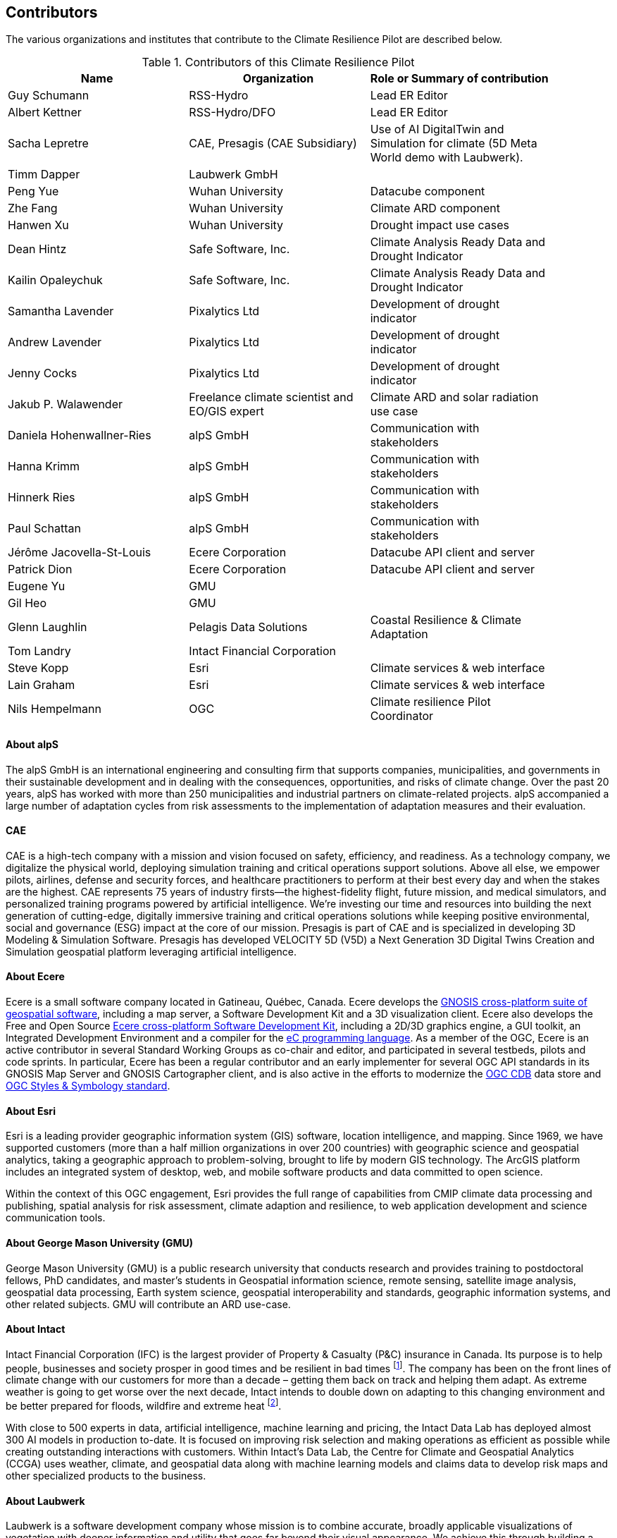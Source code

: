 == Contributors

The various organizations and institutes that contribute to the Climate Resilience Pilot are described below. 

.Contributors of this Climate Resilience Pilot
[width="90%",options="header"]
|====================
|Name | Organization | Role or Summary of contribution
|Guy Schumann | RSS-Hydro | Lead ER Editor
|Albert Kettner | RSS-Hydro/DFO | Lead ER Editor
|Sacha Lepretre | CAE,  Presagis (CAE Subsidiary)  | Use of AI DigitalTwin and Simulation for climate (5D Meta World demo with Laubwerk).
|Timm Dapper | Laubwerk GmbH |
|Peng Yue | Wuhan University | Datacube component
|Zhe Fang | Wuhan University | Climate ARD component
|Hanwen Xu | Wuhan University | Drought impact use cases
|Dean Hintz | Safe Software, Inc. | Climate Analysis Ready Data and Drought Indicator
|Kailin Opaleychuk | Safe Software, Inc. | Climate Analysis Ready Data and Drought Indicator
|Samantha Lavender | Pixalytics Ltd | Development of drought indicator
|Andrew Lavender | Pixalytics Ltd | Development of drought indicator
|Jenny Cocks | Pixalytics Ltd | Development of drought indicator
|Jakub P. Walawender | Freelance climate scientist and EO/GIS expert | Climate ARD and solar radiation use case
|Daniela Hohenwallner-Ries | alpS GmbH | Communication with stakeholders
|Hanna Krimm | alpS GmbH | Communication with stakeholders
|Hinnerk Ries | alpS GmbH | Communication with stakeholders
|Paul Schattan | alpS GmbH | Communication with stakeholders
|Jérôme Jacovella-St-Louis | Ecere Corporation | Datacube API client and server
|Patrick Dion | Ecere Corporation | Datacube API client and server
|Eugene Yu | GMU |
|Gil Heo | GMU |
|Glenn Laughlin | Pelagis Data Solutions | Coastal Resilience & Climate Adaptation
|Tom Landry | Intact Financial Corporation |
|Steve Kopp | Esri | Climate services & web interface
|Lain Graham | Esri | Climate services & web interface
|Nils Hempelmann | OGC | Climate resilience Pilot Coordinator |
|====================


// [[CRIS]]
// .CRIS overview
// image::CRIS.png[CRIS]


==== About alpS

The alpS GmbH is an international engineering and consulting firm that supports companies, municipalities, and governments in their sustainable development and in dealing with the consequences, opportunities, and risks of climate change. Over the past 20 years, alpS has worked with more than 250 municipalities and industrial partners on climate-related projects. alpS accompanied a large number of adaptation cycles from risk assessments to the implementation of adaptation measures and their evaluation.

==== CAE

CAE is a high-tech company with a mission and vision focused on safety, efficiency, and readiness.
As a technology company, we digitalize the physical world, deploying simulation training and critical operations support solutions.
Above all else, we empower pilots, airlines, defense and security forces, and healthcare practitioners to perform at their best every day and when the stakes are the highest.
CAE represents 75 years of industry firsts—the highest-fidelity flight, future mission, and medical simulators, and personalized training programs powered by artificial intelligence.
We’re investing our time and resources into building the next generation of cutting-edge, digitally immersive training and critical operations solutions while keeping positive environmental, social and governance (ESG) impact at the core of our mission.        
Presagis is part of CAE and is specialized in developing 3D Modeling & Simulation Software.
Presagis has developed VELOCITY 5D (V5D) a Next Generation 3D Digital Twins Creation and Simulation geospatial platform leveraging artificial intelligence.

==== About Ecere

Ecere is a small software company located in Gatineau, Québec, Canada.
Ecere develops the https://ecere.ca/gnosis[GNOSIS cross-platform suite of geospatial software], including a map server, a Software Development Kit and a 3D visualization client.
Ecere also develops the Free and Open Source https://ecere.org[Ecere cross-platform Software Development Kit], including a 2D/3D graphics engine, a GUI toolkit,
an Integrated Development Environment and a compiler for the https://ec-lang.org[eC programming language].
As a member of the OGC, Ecere is an active contributor in several Standard Working Groups as co-chair and editor, and participated in several testbeds, pilots and code sprints.
In particular, Ecere has been a regular contributor and an early implementer for several OGC API standards in its GNOSIS Map Server and GNOSIS Cartographer client, and is also active in the efforts to modernize
the https://www.ogc.org/standard/cdb/[OGC CDB] data store and https://github.com/opengeospatial/styles-and-symbology[OGC Styles & Symbology standard].

==== About Esri 

Esri is a leading provider geographic information system (GIS) software, location intelligence, and mapping. Since 1969, we have supported customers (more than a half  million organizations in over 200 countries) with geographic science and geospatial analytics, taking a geographic approach to problem-solving, brought to life by modern GIS technology. The ArcGIS platform includes an integrated system of desktop, web, and mobile software products and data committed to open science.

Within the context of this OGC engagement, Esri provides the full range of capabilities from CMIP climate data processing and publishing, spatial analysis for risk assessment, climate adaption and resilience, to web application development and science communication tools.


// ==== About GatewayGEO 
// ToDo: Description


==== About George Mason University (GMU)

George Mason University (GMU) is a public research university that conducts research and provides training to postdoctoral fellows, PhD candidates, and master’s students in Geospatial information science, remote sensing, satellite image analysis, geospatial data processing, Earth system science, geospatial interoperability and standards, geographic information systems, and other related subjects. GMU will contribute an ARD use-case.


// ==== About GISE Hub
// ToDo: Description

==== About Intact

Intact Financial Corporation (IFC) is the largest provider of Property & Casualty (P&C) insurance in Canada. Its purpose is to help people, businesses and society prosper in good times and be resilient in bad times footnote:[Intact Annual Report 2022, Intact Annual Reports page]. The company has been on the front lines of climate change with our customers for more than a decade – getting them back on track and helping them adapt. As extreme weather is going to get worse over the next decade, Intact intends to double down on adapting to this changing environment and be better prepared for floods, wildfire and extreme heat footnote:[Intact Social Impact & ESG Report 2022, Intact Annual Reports page].

With close to 500 experts in data, artificial intelligence, machine learning and pricing, the Intact Data Lab has deployed almost 300 AI models in production to-date. It is focused on improving risk selection and making operations as efficient as possible while creating outstanding interactions with customers. Within Intact’s Data Lab, the Centre for Climate and Geospatial Analytics (CCGA) uses weather, climate, and geospatial data along with machine learning models and claims data to develop risk maps and other specialized products to the business.


==== About Laubwerk

Laubwerk is a software development company whose mission is to combine accurate, broadly applicable visualizations of vegetation with deeper information and utility that goes far beyond their visual appearance. We achieve this through building a database that combines ultra-realisting 3D representation of plants with extensive metadata that represents plant properties. This unique combination makes Laubwerk a prime partner to bridge the gap from data-driven simulation to eye-catching visualizations.

==== About Pixalytics Ltd

Pixalytics Ltd is an independent consultancy company specializing in Earth Observation (EO). We combine cutting-edge scientific knowledge with satellite and airborne data to provide answers to questions about our planet's resources and behavior. The underlying work includes developing algorithms and software, with activities including a focus on EO quality control and end-user focused applications.

==== About Pelagis

Pelagis is an OceanTech venture located in Nova Scotia, Canada. Our foundation focuses on the application of open geospatial technology and standards designed to promote the sustainable use of our ocean resources. As a member of the Open Geospatial Consortium, we co-chair the Marine Domain Working Group responsible for developing a spatially-aware federated service model of marine and coastal ecosystems.


//==== About Presagis

//ToDo: Description

==== About RSS-Hydro

RSS-Hydro is a geospatial solutions and service company focusing its R&D and commercial products in the area of water risks, with a particular emphasis on the SDGs. RSS-Hydro has been part of several successful OGC testbeds, including the DP 21 to which this pilot is linked, not only in terms of ARD and IRD but also in terms of use cases. In this pilot, RSS-Hydro’s main contribution is the lead of the Engineering report. In terms of technical contributions to various other OGC testbeds and pilots, RSS-Hydro is creating digestible OGC data types and formats for specific partner use cases, in particular producing ARD from publically available EO and model data, including hydrological model output as well as climate projections. These ARD will feed into all use cases for all participants, especially use cases proposed for Floods, Heat, Drought and Health Impacts by other participants in the pilot. The created ARD in various OGC interoperable formats will create digestible dataflows for the proposed OGC Use Cases.

Specifically, RSS-Hydro can provide access to the following satellite and climate projection data:

- Wildfire: Fire Radiant Power (FRP) product from Sentinel 3 (NetCDF), 5p, MODIS products (fire detection), VIIRS (NOAA); possibly biomass availability (fire fuel). 
- Land Surface Temp: Sentinel 3 
- Pollution: Sentinel 5p 
- Climate Projection data (NetCDF, etc., daily downscaled possible): air temp (10 m above ground). Rainfall and possibly wind direction as well
- Satellite-derived Discharge Data to look at Droughts/Floods etc. by basin or other scale.
- Hydrological model simulation outputs at (sub)basin scale.


==== About Safe Software

Safe Software is a leader in supporting geospatial interoperability and automation for more than 25 years as creators of the FME platform. FME was created to promote FAIR principles, including data sharing across barriers and silos, with unparalleled support for a wide array of both vendor specific formats and open standards. Within this platform, Safe Software provides a range of tools to support interoperability workflows. FME Form is a graphical authoring environment that allows users to rapidly prototype transformation workflows in a no-code environment. FME Flow then allows users to publish data transforms to enterprise oriented service architectures. FME Hosted offers a low cost, easy to deploy and scalable environment for deploying transformation and integration services to the cloud.

Open standards have always been a core strategy for Safe Software to better support data sharing. The FME platform can be seen as a bridge between the many supported vendor protocols and open standards such as XML, JSON and OGC standards such as GML, KML, WMS, WFS and OGC APIs.  Safe has collaborated extensively over the years with the open standards community. Safe actively participates in the CityGML and INSPIRE communities in Europe. We are also active within the OGC community and participated in many initiatives including test beds, pilots such as Maritime Limits and Boundaries and IndoorGML, and most recently the 2021 Disaster Pilot and 2023 Climate Resilience Pilot. Safe also actively participates in a number of Domain and Standards working groups.


==== About Jakub P. Walawender 

Jakub P. Walawender is a freelance climate scientist and EO/GIS expert. He also carries out his PhD research on the solar radiation climatology of Poland at the Laboratory for Climatology and Remote Sensing (LCRS), Faculty of Geography, Philipps University in Marburg, Germany. Jakub specialises in the application of satellite remote sensing, GIS and geostatistics in the monitoring and analysis of climate variability and extremes. He also supports users in the application of different climate data records to tackle the effects of climate change.


==== About Wuhan University (WHU)

Wuhan University (WHU) is a university that plays a significant role in researching and teaching all aspects of surveying and mapping, remote sensing, photogrammetry, and geospatial information sciences in China. In this Climate Resilience Pilot, WHU will contribute three components (ARD, Drought Indicator, and Data Cube) and one use-case (Drought Impact Use-cases). 

[[clause-reference]]



